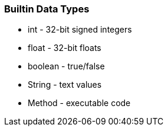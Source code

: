 === Builtin Data Types

* int - 32-bit signed integers
* float - 32-bit floats
* boolean - true/false
* String - text values
* Method - executable code